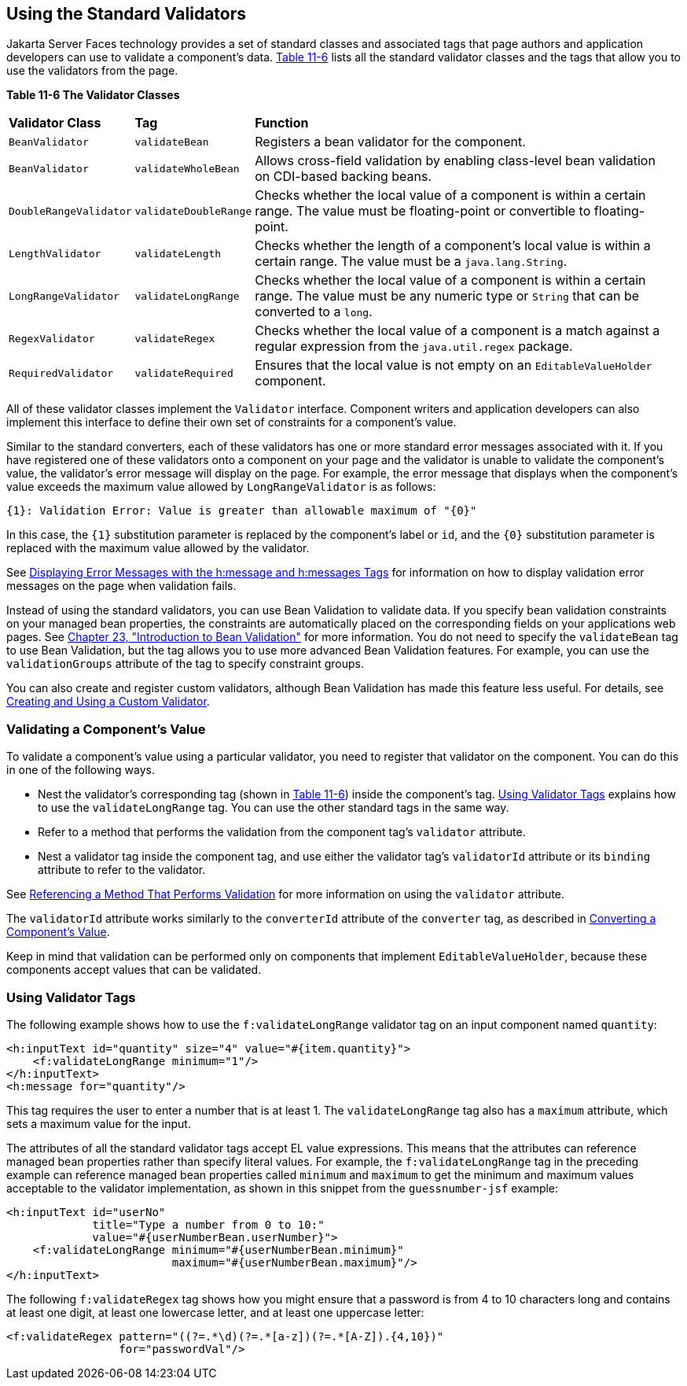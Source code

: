 [[BNATC]][[using-the-standard-validators]]

== Using the Standard Validators


Jakarta Server Faces technology provides a set of standard classes and
associated tags that page authors and application developers can use to
validate a component's data. link:#BNATD[Table 11-6] lists all the
standard validator classes and the tags that allow you to use the
validators from the page.

[[sthref65]][[BNATD]]

*Table 11-6 The Validator Classes*

[width="99%",cols="15%,15%,60%"]
|=======================================================================
|*Validator Class* |*Tag* |*Function*
|`BeanValidator` |`validateBean` |Registers a bean validator for the
component.

|`BeanValidator` |`validateWholeBean` |Allows cross-field validation by
enabling class-level bean validation on CDI-based backing beans.

|`DoubleRangeValidator` |`validateDoubleRange` |Checks whether the local
value of a component is within a certain range. The value must be
floating-point or convertible to floating-point.

|`LengthValidator` |`validateLength` |Checks whether the length of a
component's local value is within a certain range. The value must be a
`java.lang.String`.

|`LongRangeValidator` |`validateLongRange` |Checks whether the local
value of a component is within a certain range. The value must be any
numeric type or `String` that can be converted to a `long`.

|`RegexValidator` |`validateRegex` |Checks whether the local value of a
component is a match against a regular expression from the
`java.util.regex` package.

|`RequiredValidator` |`validateRequired` |Ensures that the local value
is not empty on an `EditableValueHolder` component.
|=======================================================================


All of these validator classes implement the `Validator` interface.
Component writers and application developers can also implement this
interface to define their own set of constraints for a component's
value.

Similar to the standard converters, each of these validators has one or
more standard error messages associated with it. If you have registered
one of these validators onto a component on your page and the validator
is unable to validate the component's value, the validator's error
message will display on the page. For example, the error message that
displays when the component's value exceeds the maximum value allowed by
`LongRangeValidator` is as follows:

[source,xml]
----
{1}: Validation Error: Value is greater than allowable maximum of "{0}"
----

In this case, the `{1}` substitution parameter is replaced by the
component's label or `id`, and the `{0}` substitution parameter is
replaced with the maximum value allowed by the validator.

See link:#BNASO[Displaying Error Messages with the
h:message and h:messages Tags] for information on how to display
validation error messages on the page when validation fails.

Instead of using the standard validators, you can use Bean Validation to
validate data. If you specify bean validation constraints on your
managed bean properties, the constraints are automatically placed on the
corresponding fields on your applications web pages. See
link:#CHDGJIIA[Chapter 23, "Introduction to Bean
Validation"] for more information. You do not need to specify the
`validateBean` tag to use Bean Validation, but the tag allows you to use
more advanced Bean Validation features. For example, you can use the
`validationGroups` attribute of the tag to specify constraint groups.

You can also create and register custom validators, although Bean
Validation has made this feature less useful. For details, see
link:#BNAUW[Creating and Using a Custom Validator].

[[BNATE]][[validating-a-components-value]]

=== Validating a Component's Value

To validate a component's value using a particular validator, you need
to register that validator on the component. You can do this in one of
the following ways.

* Nest the validator's corresponding tag (shown in link:#BNATD[Table
11-6]) inside the component's tag. link:#BNATF[Using Validator Tags]
explains how to use the `validateLongRange` tag. You can use the other
standard tags in the same way.
* Refer to a method that performs the validation from the component
tag's `validator` attribute.
* Nest a validator tag inside the component tag, and use either the
validator tag's `validatorId` attribute or its `binding` attribute to
refer to the validator.

See link:#BNATR[Referencing a Method That Performs
Validation] for more information on using the `validator` attribute.

The `validatorId` attribute works similarly to the `converterId`
attribute of the `converter` tag, as described in
link:#BNASU[Converting a Component's Value].

Keep in mind that validation can be performed only on components that
implement `EditableValueHolder`, because these components accept values
that can be validated.

[[BNATF]][[using-validator-tags]]

=== Using Validator Tags

The following example shows how to use the `f:validateLongRange`
validator tag on an input component named `quantity`:

[source,xml]
----
<h:inputText id="quantity" size="4" value="#{item.quantity}">
    <f:validateLongRange minimum="1"/>
</h:inputText>
<h:message for="quantity"/>
----

This tag requires the user to enter a number that is at least 1. The
`validateLongRange` tag also has a `maximum` attribute, which sets a
maximum value for the input.

The attributes of all the standard validator tags accept EL value
expressions. This means that the attributes can reference managed bean
properties rather than specify literal values. For example, the
`f:validateLongRange` tag in the preceding example can reference managed
bean properties called `minimum` and `maximum` to get the minimum and
maximum values acceptable to the validator implementation, as shown in
this snippet from the `guessnumber-jsf` example:

[source,xml]
----
<h:inputText id="userNo"
             title="Type a number from 0 to 10:"
             value="#{userNumberBean.userNumber}">
    <f:validateLongRange minimum="#{userNumberBean.minimum}"
                         maximum="#{userNumberBean.maximum}"/>
</h:inputText>
----

The following `f:validateRegex` tag shows how you might ensure that a
password is from 4 to 10 characters long and contains at least one
digit, at least one lowercase letter, and at least one uppercase letter:

[source,xml]
----
<f:validateRegex pattern="((?=.*\d)(?=.*[a-z])(?=.*[A-Z]).{4,10})"
                 for="passwordVal"/>
----
